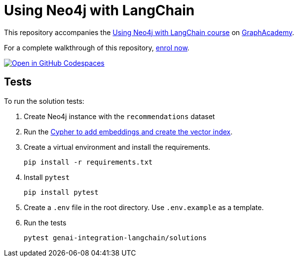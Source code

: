 = Using Neo4j with LangChain

This repository accompanies the link:https://graphacademy.neo4j.com/courses/genai-integration-langchain/[Using Neo4j with LangChain course^] on link:https://graphacademy.neo4j.com[GraphAcademy^].

For a complete walkthrough of this repository, https://graphacademy.neo4j.com/courses/genai-integration-langchain/[enrol now^].

link:https://codespaces.new/neo4j-graphacademy/genai-integration-langchain[image:https://github.com/codespaces/badge.svg[Open in GitHub Codespaces]^]

== Tests

To run the solution tests: 

. Create Neo4j instance with the `recommendations` dataset
. Run the link:https://github.com/neo4j-graphacademy/courses/blob/main/asciidoc/courses/genai-integration-langchain/modules/2-vectors/lessons/1-vector-search/reset.cypher[Cypher to add embeddings and create the vector index^].
. Create a virtual environment and install the requirements.
+ 
[source,sh]
pip install -r requirements.txt
. Install `pytest`
+
[source,sh]
pip install pytest
. Create a `.env` file in the root directory. Use `.env.example` as a template.
. Run the tests
+
[source,sh]
pytest genai-integration-langchain/solutions